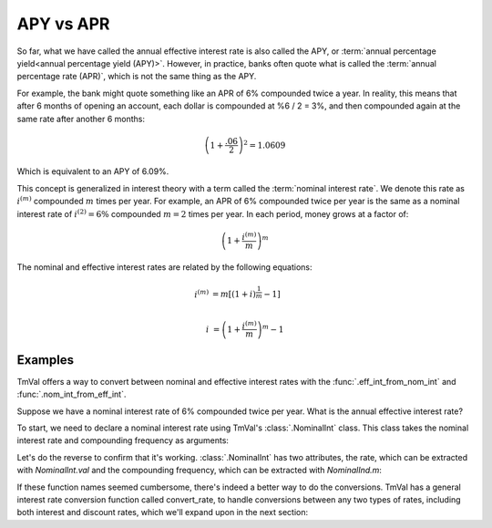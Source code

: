 ========================
APY vs APR
========================

So far, what we have called the annual effective interest rate is also called the APY, or :term:`annual percentage yield<annual percentage yield (APY)>`. However, in practice, banks often quote what is called the :term:`annual percentage rate (APR)`, which is not the same thing as the APY.

For example, the bank might quote something like an APR of 6% compounded twice a year. In reality, this means that after 6 months of opening an account, each dollar is compounded at %6 / 2 = 3%, and then compounded again at the same rate after another 6 months:

.. math::

   \left(1 + \frac{.06}{2}\right)^2 = 1.0609

Which is equivalent to an APY of 6.09%.

This concept is generalized in interest theory with a term called the :term:`nominal interest rate`. We denote this rate as :math:`i^{(m)}` compounded :math:`m` times per year. For example, an APR of 6% compounded twice per year is the same as a nominal interest rate of :math:`i^{(2)} = 6\%` compounded :math:`m=2` times per year. In each period, money grows at a factor of:

.. math::

   \left(1 + \frac{i^{(m)}}{m}\right)^m

The nominal and effective interest rates are related by the following equations:

.. math::

   i^{(m)} &= m[(1+i)^{\frac{1}{m}} - 1] \\

   i &= \left(1+\frac{i^{(m)}}{m}\right)^m - 1

Examples
==========

TmVal offers a way to convert between nominal and effective interest rates with the :func:`.eff_int_from_nom_int` and :func:`.nom_int_from_eff_int`.


Suppose we have a nominal interest rate of 6% compounded twice per year. What is the annual effective interest rate?

To start, we need to declare a nominal interest rate using TmVal's :class:`.NominalInt` class. This class takes the nominal interest rate and compounding frequency as arguments:

.. ipython:: python

   from tmval import NominalInt, eff_int_from_nom_int

   nom = NominalInt(im=.06, m=2)

   i = eff_int_from_nom_int(nom=nom)

   print(i)

Let's do the reverse to confirm that it's working. :class:`.NominalInt` has two attributes, the rate, which can be extracted with `NominalInt.val` and the compounding frequency, which can be extracted with `NominalInd.m`:

.. ipython:: python

   from tmval import nom_int_from_eff_int

   im = nom_int_from_eff_int(i=i, new_m=2)

   print(im.val)

If these function names seemed cumbersome, there's indeed a better way to do the conversions. TmVal has a general interest rate conversion function called convert_rate, to handle conversions between any two types of rates, including both interest and discount rates, which we'll expand upon in the next section:

.. ipython:: python

   from tmval import convert_rate

   i = convert_rate(
       nom_i=nom,
       intdisc='interest',
       effnom='effective'
   )

   print(i)